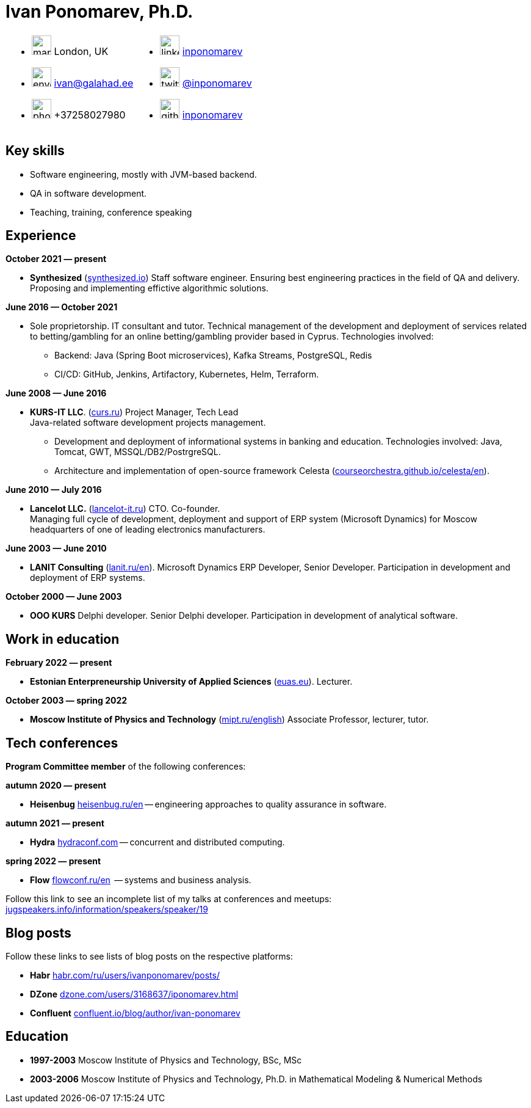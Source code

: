 = Ivan Ponomarev, Ph.D.

[cols="50a,50a",frame=none,grid=none]
|===
a|
:icons: font
[none]
* image:map-marker.svg[width=32] London, UK 
* image:envelope.svg[width=32] ivan@galahad.ee
* image:phone.svg[width=32] +37258027980

a|
:icons: font
[none]
* image:linkedin.svg[width=32] https://www.linkedin.com/in/inponomarev/[inponomarev]
* image:twitter.svg[width=32] https://twitter.com/inponomarev[@inponomarev]
* image:github.svg[width=32] https://github.com/inponomarev[inponomarev]
|===

== Key skills

* Software engineering, mostly with JVM-based backend.
* QA in software development.
* Teaching, training, conference speaking

== Experience

**October 2021 — present**

[none]
* **Synthesized** (https://www.synthesized.io/[synthesized.io]) Staff software engineer.  Ensuring best engineering practices in the field of QA and delivery. Proposing and implementing effictive algorithmic solutions.

**June 2016 — October 2021**

[none]
* Sole proprietorship. IT consultant and tutor. Technical management of the development and deployment of services related to betting/gambling for an online betting/gambling provider based in Cyprus. Technologies involved:  
**	Backend: Java (Spring Boot microservices), Kafka Streams, PostgreSQL, Redis 
**	CI/CD: GitHub, Jenkins, Artifactory, Kubernetes, Helm, Terraform.

**June 2008 — June 2016**  

[none]
* **KURS-IT LLC**. (http://curs.ru/[curs.ru]) Project Manager, Tech Lead +
Java-related software development projects management.

** Development and deployment of informational systems in banking and education. Technologies involved: Java, Tomcat, GWT, MSSQL/DB2/PostrgreSQL. 

** Architecture and implementation of open-source framework Celesta (https://courseorchestra.github.io/celesta/en/[courseorchestra.github.io/celesta/en]).

**June 2010 — July 2016**

[none]
* **Lancelot LLC.** (https://lancelot-it.ru/[lancelot-it.ru]) CTO. Co-founder. +
Managing full cycle of development, deployment and support of ERP system (Microsoft Dynamics) for Moscow headquarters of one of leading electronics manufacturers.


**June 2003 — June 2010**

[none]
* **LANIT Consulting** (https://lanit.ru/en/[lanit.ru/en]). Microsoft Dynamics ERP  Developer, Senior Developer. Participation in development and deployment of ERP systems.


**October 2000 —  June 2003**

[none]
* **OOO KURS** Delphi developer. Senior Delphi developer. Participation in development of analytical software.

== Work in education

**February 2022 — present**

[none]
* **Estonian Enterpreneurship University of Applied Sciences** (https://www.euas.eu[euas.eu]). Lecturer.

**October 2003 — spring 2022**

[none]
* **Moscow Institute of Physics and Technology** (https://mipt.ru/english/[mipt.ru/english]) Associate Professor, lecturer, tutor.


== Tech conferences

**Program Committee member** of the following conferences:

**autumn 2020 — present**

[none]
* **Heisenbug** https://heisenbug.ru/en/[heisenbug.ru/en] -- engineering approaches to quality assurance in software.

**autumn 2021 — present**

[none]
* **Hydra** https://hydraconf.com/[hydraconf.com] -- concurrent and distributed computing.

**spring 2022 — present**

[none]
* **Flow** https://flowconf.ru/en/[flowconf.ru/en]  -- systems and business analysis. 


Follow this link to see an incomplete list of my talks at conferences and meetups: 
https://jugspeakers.info/information/speakers/speaker/19[jugspeakers.info/information/speakers/speaker/19]


== Blog posts

Follow these links to see lists of blog posts on the respective platforms:

** **Habr** https://habr.com/ru/users/ivanponomarev/posts/[habr.com/ru/users/ivanponomarev/posts/]
** **DZone** https://dzone.com/users/3168637/iponomarev.html[dzone.com/users/3168637/iponomarev.html] 
** **Confluent**  https://www.confluent.io/blog/author/ivan-ponomarev/[confluent.io/blog/author/ivan-ponomarev]


== Education 
* **1997-2003** Moscow Institute of Physics and Technology, BSc, MSc 
* **2003-2006** Moscow Institute of Physics and Technology, Ph.D. in Mathematical Modeling & Numerical Methods
